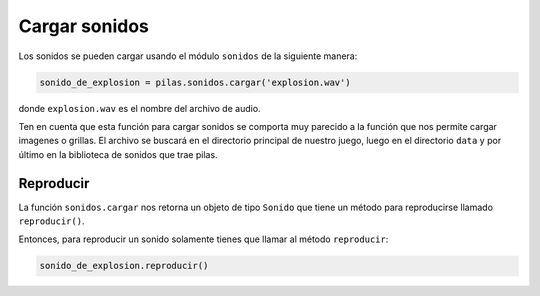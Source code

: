 Cargar sonidos
==============

Los sonidos se pueden cargar usando el módulo
``sonidos`` de la siguiente manera:

.. code-block:: python

    sonido_de_explosion = pilas.sonidos.cargar('explosion.wav')

donde ``explosion.wav`` es el nombre del archivo de audio.

Ten en cuenta que esta función para cargar sonidos
se comporta muy parecido a la función que nos permite
cargar imagenes o grillas. El archivo se buscará en
el directorio principal de nuestro juego, luego en el
directorio ``data`` y por último en la biblioteca de
sonidos que trae pilas.


Reproducir
----------

La función ``sonidos.cargar`` nos retorna un objeto de tipo
``Sonido`` que tiene un método para reproducirse llamado
``reproducir()``.

Entonces, para reproducir un sonido solamente tienes
que llamar al método ``reproducir``:

.. code-block:: python

    sonido_de_explosion.reproducir()
